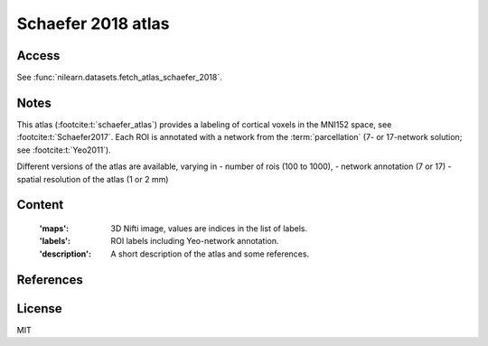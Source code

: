 .. _schaefer_atlas:

Schaefer 2018 atlas
===================

Access
------
See :func:`nilearn.datasets.fetch_atlas_schaefer_2018`.

Notes
-----
This atlas (:footcite:t:`schaefer_atlas`) provides a labeling of cortical voxels in the MNI152
space, see :footcite:t:`Schaefer2017`.
Each ROI is annotated with a network from the :term:`parcellation`
(7- or 17-network solution; see :footcite:t:`Yeo2011`).

Different versions of the atlas are available, varying in
- number of rois (100 to 1000),
- network annotation (7 or 17)
- spatial resolution of the atlas (1 or 2 mm)

Content
-------
    :'maps': 3D Nifti image, values are indices in the list of labels.
    :'labels': ROI labels including Yeo-network annotation.
    :'description': A short description of the atlas and some references.

References
----------

.. footbibliography::

License
-------
MIT
